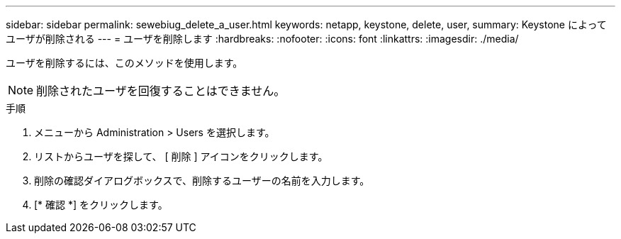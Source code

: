 ---
sidebar: sidebar 
permalink: sewebiug_delete_a_user.html 
keywords: netapp, keystone, delete, user, 
summary: Keystone によってユーザが削除される 
---
= ユーザを削除します
:hardbreaks:
:nofooter: 
:icons: font
:linkattrs: 
:imagesdir: ./media/


[role="lead"]
ユーザを削除するには、このメソッドを使用します。


NOTE: 削除されたユーザを回復することはできません。

.手順
. メニューから Administration > Users を選択します。
. リストからユーザを探して、 [ 削除 ] アイコンをクリックします。
. 削除の確認ダイアログボックスで、削除するユーザーの名前を入力します。
. [* 確認 *] をクリックします。

